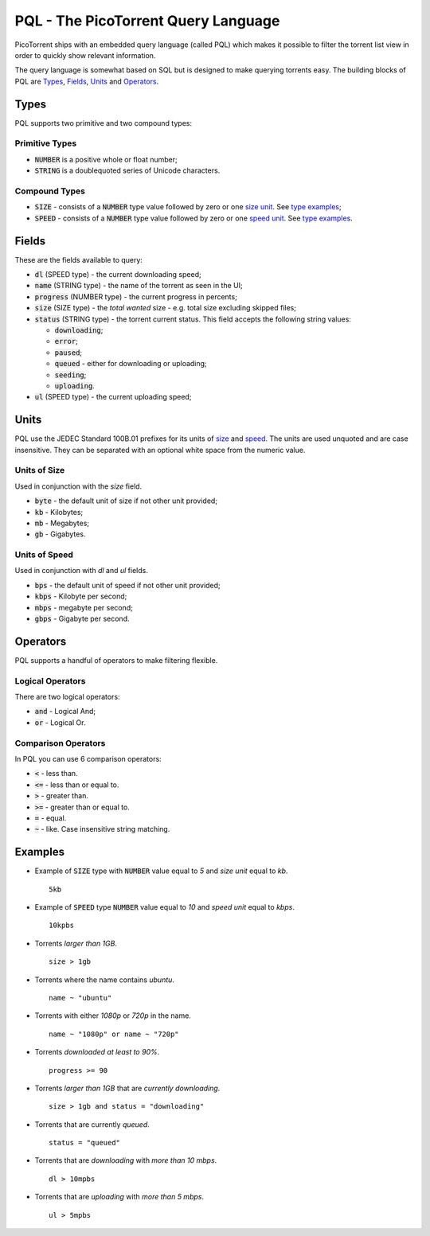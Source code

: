 PQL - The PicoTorrent Query Language
====================================

PicoTorrent ships with an embedded query language (called PQL) which makes it
possible to filter the torrent list view in order to quickly show relevant
information.

The query language is somewhat based on SQL but is designed to make querying
torrents easy. The building blocks of PQL are `Types`_, `Fields`_, `Units`_
and `Operators`_.


Types
-----
PQL supports two primitive and two compound types:

Primitive Types
^^^^^^^^^^^^^^^
- :code:`NUMBER` is a positive whole or float number;
- :code:`STRING` is a doublequoted series of Unicode characters.

Compound Types
^^^^^^^^^^^^^^
- :code:`SIZE` - consists of a :code:`NUMBER` type value followed by zero or
  one `size unit`_. See `type examples`_;
- :code:`SPEED` - consists of a :code:`NUMBER` type value followed by zero or
  one `speed unit`_. See `type examples`_.


Fields
------
These are the fields available to query:

- :code:`dl` (SPEED type) - the current downloading speed;
- :code:`name` (STRING type) - the name of the torrent as seen in the UI;
- :code:`progress` (NUMBER type) - the current progress in percents;
- :code:`size` (SIZE type) - the *total wanted* size - e.g. total size
  excluding skipped files;
- :code:`status` (STRING type) - the torrent current status.
  This field accepts the following string values:

  - :code:`downloading`;
  - :code:`error`;
  - :code:`paused`;
  - :code:`queued` - either for downloading or uploading;
  - :code:`seeding`;
  - :code:`uploading`.

- :code:`ul` (SPEED type) - the current uploading speed;


Units
-----
PQL use the JEDEC Standard 100B.01 prefixes for its units of `size`_ and `speed`_.
The units are used unquoted and are case insensitive. They can be separated
with an optional white space from the numeric value.

.. _`size`:
.. _`size unit`:

Units of Size
^^^^^^^^^^^^^^
Used in conjunction with the `size` field.

- :code:`byte` - the default unit of size if not other unit provided;
- :code:`kb` - Kilobytes;
- :code:`mb` - Megabytes;
- :code:`gb` - Gigabytes.

.. _`speed`:
.. _`speed unit`:

Units of Speed
^^^^^^^^^^^^^^
Used in conjunction with `dl` and `ul` fields.

- :code:`bps` - the default unit of speed if not other unit provided;
- :code:`kbps` - Kilobyte per second;
- :code:`mbps` - megabyte per second;
- :code:`gbps` - Gigabyte per second.


Operators
---------
PQL supports a handful of operators to make filtering flexible.

Logical Operators
^^^^^^^^^^^^^^^^^
There are two logical operators:

- :code:`and` - Logical And;
- :code:`or` - Logical Or.

Comparison Operators
^^^^^^^^^^^^^^^^^^^^
In PQL you can use 6 comparison operators:

- :code:`<` - less than.
- :code:`<=` - less than or equal to.
- :code:`>` - greater than.
- :code:`>=` - greater than or equal to.
- :code:`=` - equal.
- :code:`~` - like. Case insensitive string matching.


Examples
--------

.. _`type examples`:

- Example of :code:`SIZE` type with :code:`NUMBER` value equal to *5*
  and *size unit* equal to *kb*.
  ::

    5kb

- Example of :code:`SPEED` type :code:`NUMBER` value equal to *10*
  and *speed unit* equal to *kbps*.
  ::

    10kpbs

- Torrents *larger than 1GB*.
  ::

    size > 1gb

- Torrents where the name contains *ubuntu*.
  ::

    name ~ "ubuntu"

- Torrents with either *1080p* or *720p* in the name.
  ::

    name ~ "1080p" or name ~ "720p"

- Torrents *downloaded at least to 90%*.
  ::

    progress >= 90

- Torrents *larger than 1GB* that are *currently downloading*.
  ::

    size > 1gb and status = "downloading"

- Torrents that are currently *queued*.
  ::

    status = "queued"

- Torrents that are *downloading* with *more than 10 mbps*.
  ::

    dl > 10mpbs

- Torrents that are *uploading* with *more than 5 mbps*.
  ::

    ul > 5mpbs
